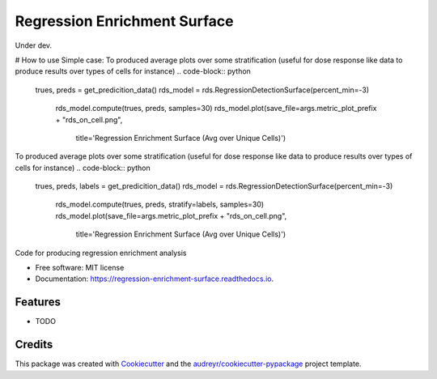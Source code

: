 =============================
Regression Enrichment Surface
=============================

Under dev.

# How to use
Simple case:
To produced average plots over some stratification (useful for dose response like data to produce results over types of cells for instance)
.. code-block:: python

    trues, preds = get_predicition_data()
    rds_model = rds.RegressionDetectionSurface(percent_min=-3)
        rds_model.compute(trues, preds, samples=30)
        rds_model.plot(save_file=args.metric_plot_prefix + "rds_on_cell.png",
                       title='Regression Enrichment Surface (Avg over Unique Cells)')


To produced average plots over some stratification (useful for dose response like data to produce results over types of cells for instance)
.. code-block:: python
    trues, preds, labels = get_predicition_data()
    rds_model = rds.RegressionDetectionSurface(percent_min=-3)
        rds_model.compute(trues, preds, stratify=labels, samples=30)
        rds_model.plot(save_file=args.metric_plot_prefix + "rds_on_cell.png",
                       title='Regression Enrichment Surface (Avg over Unique Cells)')


.. image:: https://img.shields.io/pypi/v/regression_enrichment_surface.svg
        :target: https://pypi.python.org/pypi/regression_enrichment_surface

.. image:: https://img.shields.io/travis/aclyde11/regression_enrichment_surface.svg
        :target: https://travis-ci.org/aclyde11/regression_enrichment_surface

.. image:: https://readthedocs.org/projects/regression-enrichment-surface/badge/?version=latest
        :target: https://regression-enrichment-surface.readthedocs.io/en/latest/?badge=latest
        :alt: Documentation Status




Code for producing regression enrichment analysis


* Free software: MIT license
* Documentation: https://regression-enrichment-surface.readthedocs.io.


Features
--------

* TODO

Credits
-------

This package was created with Cookiecutter_ and the `audreyr/cookiecutter-pypackage`_ project template.

.. _Cookiecutter: https://github.com/audreyr/cookiecutter
.. _`audreyr/cookiecutter-pypackage`: https://github.com/audreyr/cookiecutter-pypackage
